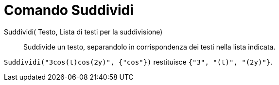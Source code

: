 = Comando Suddividi

Suddividi( Testo, Lista di testi per la suddivisione)::
  Suddivide un testo, separandolo in corrispondenza dei testi nella lista indicata.

[EXAMPLE]
====

`++Suddividi("3cos(t)cos(2y)", {"cos"})++` restituisce `++{"3", "(t)", "(2y)"}++`.

====
